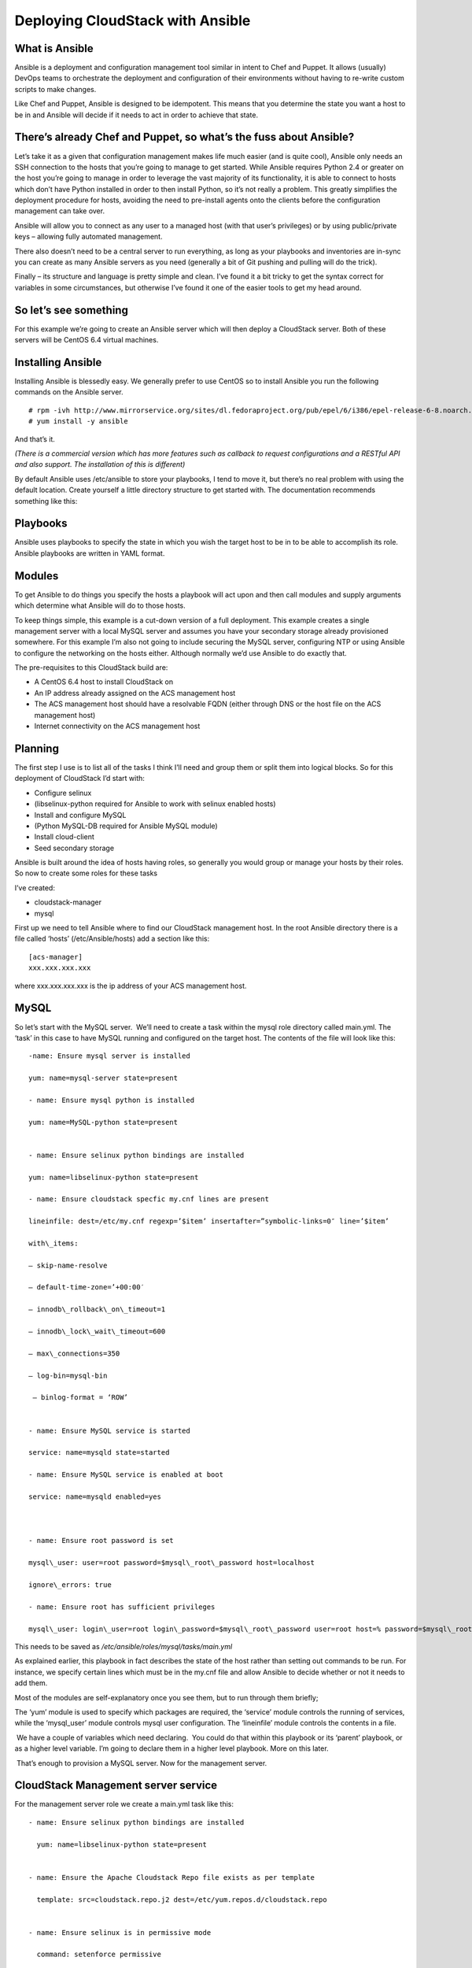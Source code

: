 .. Licensed to the Apache Software Foundation (ASF) under one
   or more contributor license agreements.  See the NOTICE file
   distributed with this work for additional information#
   regarding copyright ownership.  The ASF licenses this file
   to you under the Apache License, Version 2.0 (the
   "License"); you may not use this file except in compliance
   with the License.  You may obtain a copy of the License at
   http://www.apache.org/licenses/LICENSE-2.0
   Unless required by applicable law or agreed to in writing,
   software distributed under the License is distributed on an
   "AS IS" BASIS, WITHOUT WARRANTIES OR CONDITIONS OF ANY
   KIND, either express or implied.  See the License for the
   specific language governing permissions and limitations
   under the License.


Deploying CloudStack with Ansible
=================================

What is Ansible
---------------

Ansible is a deployment and configuration management tool similar in
intent to Chef and Puppet. It allows (usually) DevOps teams to
orchestrate the deployment and configuration of their environments
without having to re-write custom scripts to make changes.

Like Chef and Puppet, Ansible is designed to be idempotent. This means
that you determine the state you want a host to be in and Ansible will
decide if it needs to act in order to achieve that state.


There’s already Chef and Puppet, so what’s the fuss about Ansible?
------------------------------------------------------------------

Let’s take it as a given that configuration management makes life much
easier (and is quite cool), Ansible only needs an SSH connection to the
hosts that you’re going to manage to get started. While Ansible requires
Python 2.4 or greater on the host you’re going to manage in order to
leverage the vast majority of its functionality, it is able to connect
to hosts which don’t have Python installed in order to then install
Python, so it’s not really a problem. This greatly simplifies the
deployment procedure for hosts, avoiding the need to pre-install agents
onto the clients before the configuration management can take over.

Ansible will allow you to connect as any user to a managed host (with
that user’s privileges) or by using public/private keys – allowing fully
automated management.

There also doesn’t need to be a central server to run everything, as
long as your playbooks and inventories are in-sync you can create as
many Ansible servers as you need (generally a bit of Git pushing and
pulling will do the trick).

Finally – its structure and language is pretty simple and clean. I’ve
found it a bit tricky to get the syntax correct for variables in some
circumstances, but otherwise I’ve found it one of the easier tools to
get my head around.


So let’s see something
----------------------

For this example we’re going to create an Ansible server which will then
deploy a CloudStack server. Both of these servers will be CentOS 6.4
virtual machines.


Installing Ansible
------------------

Installing Ansible is blessedly easy. We generally prefer to use CentOS
so to install Ansible you run the following commands on the Ansible
server.

::
 
   # rpm -ivh http://www.mirrorservice.org/sites/dl.fedoraproject.org/pub/epel/6/i386/epel-release-6-8.noarch.rpm
   # yum install -y ansible

And that’s it.

*(There is a commercial version which has more features such as callback
to request configurations and a RESTful API and also support. The
installation of this is different)*

By default Ansible uses /etc/ansible to store your playbooks, I tend to
move it, but there’s no real problem with using the default location.
Create yourself a little directory structure to get started with. The
documentation recommends something like this:


Playbooks
---------

Ansible uses playbooks to specify the state in which you wish the target
host to be in to be able to accomplish its role. Ansible playbooks are
written in YAML format.


Modules
-------

To get Ansible to do things you specify the hosts a playbook will act
upon and then call modules and supply arguments which determine what
Ansible will do to those hosts.

To keep things simple, this example is a cut-down version of a full
deployment. This example creates a single management server with a local
MySQL server and assumes you have your secondary storage already
provisioned somewhere. For this example I’m also not going to include
securing the MySQL server, configuring NTP or using Ansible to configure
the networking on the hosts either. Although normally we’d use Ansible
to do exactly that.

The pre-requisites to this CloudStack build are:

-  A CentOS 6.4 host to install CloudStack on

-  An IP address already assigned on the ACS management host

-  The ACS management host should have a resolvable FQDN (either through
   DNS or the host file on the ACS management host)

-  Internet connectivity on the ACS management host


Planning
--------

The first step I use is to list all of the tasks I think I’ll need and
group them or split them into logical blocks. So for this deployment of
CloudStack I’d start with:

-  Configure selinux

-  (libselinux-python required for Ansible to work with selinux enabled
   hosts)

-  Install and configure MySQL

-  (Python MySQL-DB required for Ansible MySQL module)

-  Install cloud-client

-  Seed secondary storage

Ansible is built around the idea of hosts having roles, so generally you
would group or manage your hosts by their roles. So now to create some
roles for these tasks

I’ve created:

-  cloudstack-manager

-  mysql

First up we need to tell Ansible where to find our CloudStack management
host. In the root Ansible directory there is a file called ‘hosts’
(/etc/Ansible/hosts) add a section like this:

::

   [acs-manager]
   xxx.xxx.xxx.xxx

where xxx.xxx.xxx.xxx is the ip address of your ACS management host.


MySQL
-----

So let’s start with the MySQL server.  We’ll need to create a task
within the mysql role directory called main.yml. The ‘task’ in this case
to have MySQL running and configured on the target host. The contents of
the file will look like this:

::

   -name: Ensure mysql server is installed

   yum: name=mysql-server state=present

   - name: Ensure mysql python is installed

   yum: name=MySQL-python state=present


   - name: Ensure selinux python bindings are installed

   yum: name=libselinux-python state=present

   - name: Ensure cloudstack specfic my.cnf lines are present

   lineinfile: dest=/etc/my.cnf regexp=’$item’ insertafter=”symbolic-links=0″ line=’$item’ 

   with\_items:

   – skip-name-resolve

   – default-time-zone=’+00:00′

   – innodb\_rollback\_on\_timeout=1

   – innodb\_lock\_wait\_timeout=600

   – max\_connections=350

   – log-bin=mysql-bin

    – binlog-format = ‘ROW’


   - name: Ensure MySQL service is started

   service: name=mysqld state=started

   - name: Ensure MySQL service is enabled at boot

   service: name=mysqld enabled=yes

    

   - name: Ensure root password is set

   mysql\_user: user=root password=$mysql\_root\_password host=localhost

   ignore\_errors: true

   - name: Ensure root has sufficient privileges

   mysql\_user: login\_user=root login\_password=$mysql\_root\_password user=root host=% password=$mysql\_root\_password priv=\*.\*:GRANT,ALL state=present

This needs to be saved as `/etc/ansible/roles/mysql/tasks/main.yml`

As explained earlier, this playbook in fact describes the state of the
host rather than setting out commands to be run. For instance, we
specify certain lines which must be in the my.cnf file and allow Ansible
to decide whether or not it needs to add them.

Most of the modules are self-explanatory once you see them, but to run
through them briefly;

The ‘yum’ module is used to specify which packages are required, the
‘service’ module controls the running of services, while the
‘mysql\_user’ module controls mysql user configuration. The ‘lineinfile’
module controls the contents in a file.

 We have a couple of variables which need declaring.  You could do that
within this playbook or its ‘parent’ playbook, or as a higher level
variable. I’m going to declare them in a higher level playbook. More on
this later.

 That’s enough to provision a MySQL server. Now for the management
server.

 
CloudStack Management server service
------------------------------------

For the management server role we create a main.yml task like this:

::

   - name: Ensure selinux python bindings are installed

     yum: name=libselinux-python state=present


   - name: Ensure the Apache Cloudstack Repo file exists as per template

     template: src=cloudstack.repo.j2 dest=/etc/yum.repos.d/cloudstack.repo


   - name: Ensure selinux is in permissive mode

     command: setenforce permissive


   - name: Ensure selinux is set permanently

     selinux: policy=targeted state=permissive


   -name: Ensure CloudStack packages are installed

     yum: name=cloud-client state=present


   - name: Ensure vhdutil is in correct location

     get\_url: url=http://download.cloudstack.org/tools/vhd-util dest=/usr/share/cloudstack-common/scripts/vm/hypervisor/xenserver/vhd-util mode=0755


Save this as `/etc/ansible/roles/cloudstack-management/tasks/main.yml`

Now we have some new elements to deal with. The Ansible template module
uses Jinja2 based templating.  As we’re doing a simplified example here,
the Jinja template for the cloudstack.repo won’t have any variables in
it, so it would simply look like this:

::

   [cloudstack]
   name=cloudstack
   baseurl=http://download.cloudstack.org/rhel/4.2/
   enabled=1
   gpgcheck=0

This is saved in 
`/etc/ansible/roles/cloudstack-manager/templates/cloudstack.repo.j2`

That gives us the packages installed, we need to set up the database. To
do this I’ve created a separate task called setupdb.yml

::

   - name: cloudstack-setup-databases
   command: /usr/bin/cloudstack-setup-databases cloud:{{mysql\_cloud\_password }}@localhost –deploy-as=root:{{mysql\_root\_password }}

   - name: Setup CloudStack manager
   command: /usr/bin/cloudstack-setup-management


Save this as: `/etc/ansible/roles/cloudstack-management/tasks/setupdb.yml`

As there isn’t (as yet) a CloudStack module, Ansible doesn’t inherently
know whether or not the databases have already been provisioned,
therefore this step is not currently idempotent and will overwrite any
previously provisioned databases.

There are some more variables here for us to declare later.

 
System VM Templates:
--------------------

Finally we would want to seed the system VM templates into the secondary
storage.  The playbook for this would look as follows:

::

   - name: Ensure secondary storage mount exists
     file: path={{ tmp\_nfs\_path }} state=directory


   - name: Ensure  NFS storage is mounted
     mount: name={{ tmp\_nfs\_path }} src={{ sec\_nfs\_ip }}:{{sec\_nfs\_path }} fstype=nfs state=mounted opts=nolock


   - name: Seed secondary storage
     command:
   /usr/share/cloudstack-common/scripts/storage/secondary/cloud-install-sys-tmplt -m {{ tmp\_nfs\_path }} -u http://download.cloud.com/templates/4.2/systemvmtemplate-2013-06-12-master-kvm.qcow2.bz2 -h kvm -F

     command:
   /usr/share/cloudstack-common/scripts/storage/secondary/cloud-install-sys-tmplt -m {{ tmp\_nfs\_path }} -u http://download.cloud.com/templates/4.2/systemvmtemplate-2013-07-12-master-xen.vhd.bz2 -h xenserver -F

     command:
   /usr/share/cloudstack-common/scripts/storage/secondary/cloud-install-sys-tmplt -m {{ tmp\_nfs\_path }} -u http://download.cloud.com/templates/4.2/systemvmtemplate-4.2-vh7.ov -h vmware -F


Save this as `/etc/ansible/roles/cloudstack-manager/tasks/seedstorage.yml`

Again, there isn’t a CloudStack module so Ansible will always run this
even if the secondary storage already has the templates in it.

 
Bringing it all together
------------------------

Ansible can use playbooks which run other playbooks, this allows us to
group these playbooks together and declare variables across all of the
individual playbooks. So in the Ansible playbook directory create a file
called deploy-cloudstack.yml, which would look like this:

::

   -hosts: acs-manager

    vars:

       mysql\_root\_password: Cl0ud5tack
       mysql\_cloud\_password: Cl0ud5tack
       tmp\_nfs\_path: /mnt/secondary
       sec\_nfs\_ip: IP\_OF\_YOUR\_SECONDARY\_STORAGE
       sec\_nfs\_path: PATH\_TO\_YOUR\_SECONDARY\_STORAGE\_MOUNT


    roles:

      – mysql
      – cloudstack-manager

    tasks:

      – include: /etc/ansible/roles/cloudstack-manager/tasks/setupdb.yml
      – include: /etc/ansible/roles/cloudstack-manager/tasks/seedstorage.yml


Save this as `/etc/ansible/deploy-cloudstack.yml`  inserting the IP
address and path for your secondary storage and changing the passwords
if you wish to.

To run this go to the Ansible directory (cd /etc/ansible ) and run:

::

   # ansible-playbook deploy-cloudstack.yml -k

‘-k’ tells Ansible to ask you for the root password to connect to the
remote host.

Now log in to the CloudStack UI on the new management server.


How is this example different from a production deployment?
-----------------------------------------------------------

In a production deployment, the Ansible playbooks would configure
multiple management servers connected to the source/replica replicating MySQL
databases along with any other infrastructure components required and
deploy and configure the hypervisor hosts. We would also have a
dedicated file describing the hosts in the environment and a dedicated
file containing variables which describe the environment.

The advantage of using a configuration management tool such as Ansible
is that we can specify components like the MySQL database VIP once and
use it multiple times when configuring the MySQL server itself and other
components which need to use that information.


Acknowledgements
----------------

Thanks to Shanker Balan for introducing me to Ansible and a load of
handy hints along the way.
